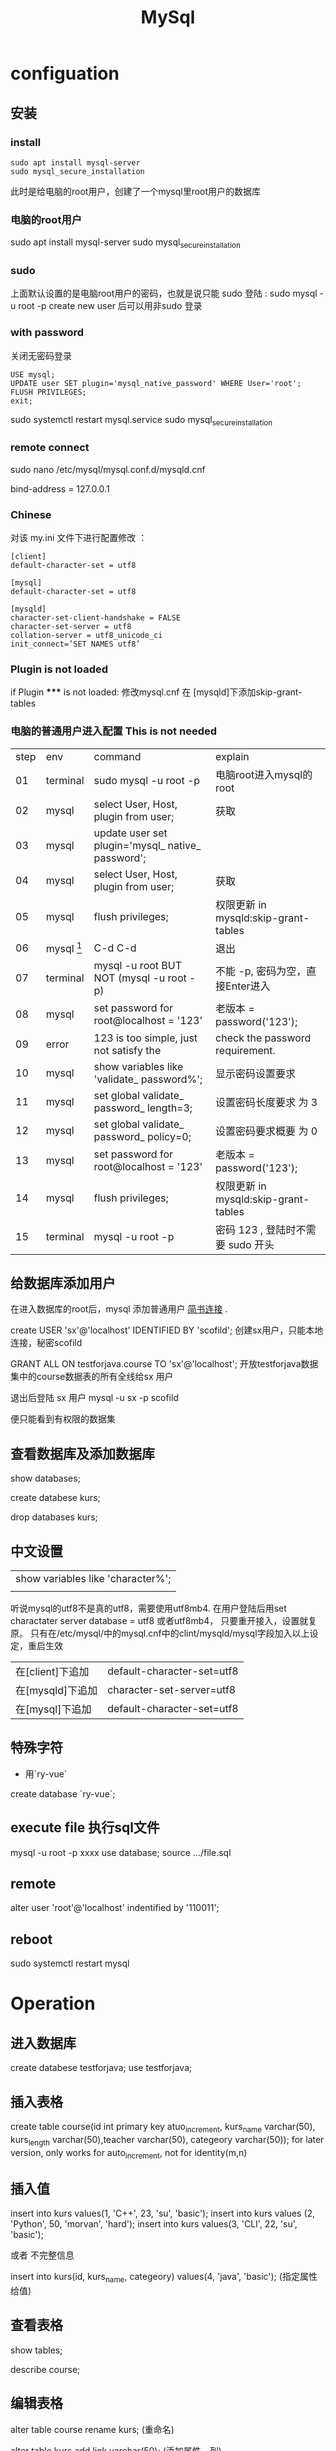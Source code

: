 #+TITLE: MySql
#+OPTIONS: num:t
#+STARTUP: content
* configuation
** 安装
*** install
#+begin_src 
sudo apt install mysql-server
sudo mysql_secure_installation
#+end_src

此时是给电脑的root用户，创建了一个mysql里root用户的数据库
*** 电脑的root用户
sudo apt install mysql-server
sudo mysql_secure_installation
*** sudo
上面默认设置的是电脑root用户的密码，也就是说只能 sudo 登陆 : sudo mysql -u root -p
create new user  后可以用非sudo 登录
*** with password
关闭无密码登录
#+begin_src 
USE mysql;
UPDATE user SET plugin='mysql_native_password' WHERE User='root';
FLUSH PRIVILEGES;
exit;
#+end_src
sudo systemctl restart mysql.service
sudo mysql_secure_installation

*** remote connect
sudo nano /etc/mysql/mysql.conf.d/mysqld.cnf
# Instead of skip-networking the default is now to listen only on
# localhost which is more compatible and is not less secure.
bind-address = 127.0.0.1
*** Chinese
对该 my.ini 文件下进行配置修改 ：
#+begin_src
[client]
default-character-set = utf8

[mysql]
default-character-set = utf8

[mysqld]
character-set-client-handshake = FALSE
character-set-server = utf8
collation-server = utf8_unicode_ci
init_connect=’SET NAMES utf8’
#+end_src

*** Plugin is not loaded
if  Plugin ***** is not loaded:  修改mysql.cnf 在 [mysqld]下添加skip-grant-tables
*** 电脑的普通用户进入配置 This is not needed

|------+--------------------------+---------------------------------------------------+--------------------------------------|
| step | env                      | command                                           | explain                              |
|   01 | terminal                 | sudo mysql -u root -p                             | 电脑root进入mysql的root              |
|   02 | mysql                    | select User, Host, plugin from user;              | 获取                                 |
|   03 | mysql                    | update user set plugin='mysql_ native_ password'; |                                      |
|   04 | mysql                    | select User, Host, plugin from user;              | 获取                                 |
|   05 | mysql                    | flush privileges;                                 | 权限更新 in mysqld:skip-grant-tables |
|   06 | mysql [fn:nopasswordset] | C-d C-d                                           | 退出                                 |
|   07 | terminal                 | mysql -u root    BUT NOT (mysql -u root -p)       | 不能 -p, 密码为空，直接Enter进入     |
|   08 | mysql                    | set password for root@localhost = '123'           | 老版本  = password('123');           |
|   09 | error                    | 123 is too simple, just not satisfy the           | check the password requirement.      |
|   10 | mysql                    | show variables like 'validate_ password%';        | 显示密码设置要求                     |
|   11 | mysql                    | set global validate_ password_ length=3;          | 设置密码长度要求 为 3                |
|   12 | mysql                    | set global validate_ password_ policy=0;          | 设置密码要求概要  为 0               |
|   13 | mysql                    | set password for root@localhost = '123'           | 老版本  = password('123');           |
|   14 | mysql                    | flush privileges;                                 | 权限更新 in mysqld:skip-grant-tables |
|   15 | terminal                 | mysql -u root -p                                  | 密码 123 , 登陆时不需要 sudo 开头    |
|------+--------------------------+---------------------------------------------------+--------------------------------------|

** 给数据库添加用户
在进入数据库的root后，mysql 添加普通用户 [[https://www.jianshu.com/p/d7b9c468f20d][简书连接]] .

create USER 'sx'@'localhost' IDENTIFIED BY 'scofild';
创建sx用户，只能本地连接，秘密scofild

GRANT ALL ON testforjava.course TO 'sx'@'localhost';
开放testforjava数据集中的course数据表的所有全线给sx 用户

退出后登陆 sx 用户
mysql -u sx -p 
scofild

便只能看到有权限的数据集

** 查看数据库及添加数据库

show databases;

create databese kurs;

drop databases kurs;

** 中文设置 

| show variables like 'character%'; |
|                                   |


听说mysql的utf8不是真的utf8，需要使用utf8mb4.
在用户登陆后用set charactater server database = utf8 或者utf8mb4， 只要重开接入，设置就复原。
只有在/etc/mysql/中的mysql.cnf中的clint/mysqld/mysql字段加入以上设定，重启生效

| 在[client]下追加 | default-character-set=utf8 |
| 在[mysqld]下追加 | character-set-server=utf8  |
| 在[mysql]下追加  | default-character-set=utf8 |

** 特殊字符
 - 用`ry-vue` 
 create database `ry-vue`;

** execute file 执行sql文件
   mysql -u root  -p xxxx
   use database;
   source .../file.sql 

** remote
alter user 'root'@'localhost' indentified by '110011';
** reboot
sudo systemctl restart mysql

* Operation
** 进入数据库
create databese testforjava;
use testforjava;
** 插入表格
create table course(id int primary key atuo_increment,  kurs_name varchar(50), kurs_length
varchar(50),teacher varchar(50), categeory varchar(50));
for later version, only works for auto_increment, not for identity(m,n)
** 插入值
insert into kurs values(1, 'C++', 23, 'su', 'basic');
insert into kurs values (2, 'Python', 50, 'morvan', 'hard');
insert into kurs values(3, 'CLI', 22, 'su', 'basic');


或者 不完整信息

insert into kurs(id, kurs_name, categeory) values(4, 'java', 'basic'); 
(指定属性给值)
** 查看表格 

show tables;

describe course;
** 编辑表格

alter table course rename kurs;  (重命名)

alter table kurs add link varchar(50); (添加属性，列)

alter table kurs drop column link;   (将该列删除)

alter table kurs modify teacher varchar(100); (修改该列的属性，增加容量)

alter table kurs change column teacher lecture varchar(100); (修改该列的名称，和属性，)

** 读取内容

select * from kurs;

select kurs_name, lecture from kurs;

读取内容时，不重复显示

select distinct lecture from kurs;

** 高级条件查询

select * from course where course_name = 'gnome';

select * from course where course_length > 10;

select * from course where lecture='su' and categeory='adv';
(满足这两个要求的)
select * from course order by  course_length desc;
(由课程长度有小到大排序) 后面加desc 则反序排序
** delete
delete from course where id =2;
delete from table where key=value
** update
update course set lecture = 'Lee'  where id =3;
** backup

mysqldump -u root -p kurs > firstForFun.sql;
(在root下将kurs数据库备份为FirstForFun.sql)

mysql -u root -p kurs < Firstforfun.sql
(将备份文件FirstForFun.sql恢复为kurs数据库)

(此两个语句是在退出sql后的terminal执行的)
* Management
** user

show databases;
use mysql;
show tables;

mysqld --skip-grant-tables (开启mysql的无验证登陆，对于遗失密码后）
select host,user from user; (查看所有用户)

create user 'cloud'@'%' identified by 'password';
drop user 'root'@'%';

rename user si to shi; (将si重命名为shi)
set password = password('new');  (将当前用户密码改为new)
set password for si = password(link); (将si用户密码重置为link)

grant all privileges on **.** to 'cloud'@'%' with grant option;
flush privileges;

** privileges
*** creat
create user shi identified by 'lining';
grant all privileges on **.** to 'shi'@'%' identified by 'lining' with grant option;
flush privileges;

grant all privileges on **.** to 'root'@'%' identified by 'lining';
*** 查询
 show grants for 'newuser'@'localhost'
*** 授予
grants 权限列表 on 数据库名.表明 to '用户'@'主机名'
grants all on *.* 'newuser'@'localhost'
*** 撤销
revoke delete on *.* from 'newuser'@'localhost'

** timezone
set global time_zone = '+8:00';  ##修改mysql全局时区为北京时间，即我们所在的东8区
set time_zone = '+8:00';  ##修改当前会话时区
flush privileges;  #立即生效
* Operations for SQL
** decripation
there can available code to execute,  change the dbhost and dbpassword
** check the connection in 0812erp
#+name: myweb
#+header: :engine mysql
#+header: :dbhost localhost
#+header: :dbuser cloud
#+header: :dbpassword "password"
#+header: :database 0812erp
#+begin_src sql :results output
show tables;
#+end_src

#+RESULTS: myweb
#+begin_example
Tables_in_0812erp
bus_customer
bus_goods
bus_inport
bus_outport
bus_provider
bus_sales
bus_salesback
sys_dept
sys_loginfo
sys_menu
sys_notice
sys_role
sys_role_menu
sys_role_user
sys_user
#+end_example



#+header: :engine mysql
#+header: :dbhost localhost
#+header: :dbuser cloud
#+header: :dbpassword "password"
#+header: :database 0812erp
#+begin_src sql :results output
SELECT * FROM sys_menu          
#+end_src

#+RESULTS:
#+begin_example
id	pid	type	typecode	title	icon	href	target	spread	ordernum	available
1	0	topmenu	business	业务管理	fa fa-newspaper-o		_self	1	2	1
2	0	topmenu	system	系统管理	fa fa-gear		_self	0	1	1
3	1	leftmenu	business	基础数据管理	fa fa-gear		_self	1	3	1
4	1	leftmenu	business	进货管理	fa fa-gear		_self	0	4	1
5	1	leftmenu	business	销售管理	fa fa-gear		_self	0	5	1
6	3	leftmenu	business	客户管理	fa fa-gear	resources/page/business/customer/customerManager.html	_self	0	6	1
7	3	leftmenu	business	供应商管理	fa fa-gear	resources/page/business/provider/providerManager.html	_self	0	7	1
8	3	leftmenu	business	商品管理	fa fa-gear	resources/page/business/goods/goodsManager.html	_self	0	8	1
9	4	leftmenu	business	商品进货	fa fa-gear	resources/page/business/inport/inportManager.html	_self	0	9	1
10	4	leftmenu	business	商品退货查询	fa fa-gear	resources/page/business/outport/outportManager.html	_self	0	10	1
11	5	leftmenu	business	商品销售	fa fa-gear	resources/page/business/sales/salesManager.html	_self	0	11	1
12	5	leftmenu	business	销售退货查询	fa fa-gear	resources/page/business/salesback/salesbackManager.html	_self	0	12	1
13	2	leftmenu	system	系统管理	fa fa-gear		_self	0	13	1
14	2	leftmenu	system	其它管理	fa fa-gear		_self	0	14	1
15	13	leftmenu	system	部门管理	fa fa-gear	resources/page/system/dept/deptManager.html	_self	0	15	1
16	13	leftmenu	system	菜单管理	fa fa-gear	resources/page/system/menu/menuManager.html	_self	0	16	1
17	13	leftmenu	system	角色管理	fa fa-gear	resources/page/system/role/roleManager.html	_self	0	17	1
18	13	leftmenu	system	用户管理	fa fa-gear	resources/page/system/user/userManager.html	_self	0	18	1
19	14	leftmenu	system	登陆日志	fa fa-gear	resources/page/system/loginfo/loginfoManager.html	_self	0	19	1
20	14	leftmenu	system	数据源监控	fa fa-gear	http://www.sixiangxiang.com:8080/swagger-ui.html	_self	0	20	1
21	14	leftmenu	system	系统公告	fa fa-gear	resources/page/system/notice/noticeManager.html	_self	0	21	1
22	14	leftmenu	system	图标管理	fa fa-gear	resources/page/system/common/icon.html	_self	0	22	1
23	6	permission	customer:query	客户查询	NULL	NULL	_self	NULL	23	1
24	6	permission	customer:add	客户添加	NULL	NULL	_self	NULL	24	1
25	6	permission	customer:delete	客户删除	NULL	NULL	_self	NULL	25	1
26	6	permission	customer:update	客户更新	NULL	NULL	_self	NULL	26	1
32	15	permission	dept:add	部门添加			_self	0	27	1
33	15	permission	dept:update	部门修改			_self	0	28	1
34	15	permission	dept:delete	部门删除			_self	0	29	1
#+end_example


** check the database 
#+name: my-query
#+header: :engine mysql
#+header: :dbhost localhost
#+header: :dbuser root
#+header: :dbpassword "123456"
#+header: :database testforjava
#+begin_src sql
show tables;
#+end_src

#+RESULTS: my-query

** dump database

#+begin_src sh
  mysqldump -uroot -p123456 testforjava > ~/Desktop/mysql.sql
#+end_src

#+RESULTS:

** delete database
#+name: my-query1
#+header: :engine mysql
#+header: :dbhost localhost
#+header: :dbuser root
#+header: :dbpassword "123456"
#+begin_src sql
drop database testforjava;
show databases;
#+end_src

#+RESULTS: my-query1
| Database           |
|--------------------|
| information_schema |
| 0812erp            |
| mysql              |
| performance_schema |
| sys                |

** recover testforjava
#+name: my-query2
#+header: :engine mysql
#+header: :dbhost localhost
#+header: :dbuser root
#+header: :dbpassword "123456"
#+begin_src sql
create database testforjava;
use testforjava;
source ~/Desktop/mysql.sql
show databases;
#+end_src

#+RESULTS: my-query2
| Database           |
|--------------------|
| information_schema |
| 0812erp            |
| mysql              |
| performance_schema |
| sys                |
| testforjava        |

** Table creation update delete
#+header: :engine mysql
#+header: :dbhost localhost
#+header: :dbuser cloud
#+header: :dbpassword "password"
#+header: :database tuto
#+begin_src sql :results output
-- 班级表
CREATE TABLE classe(
	id INT PRIMARY KEY auto_increment,
	caption VARCHAR(30) COMMENT '班级名'
);

-- 学生表
CREATE TABLE student(
	id INT UNSIGNED PRIMARY KEY auto_increment,
	student_name CHAR(30) COMMENT '学生名',
	gender CHAR(30) DEFAULT NULL	COMMENT '学生性别',
	class_id INT DEFAULT NULL COMMENT '班级id'
);

-- 老师表
CREATE TABLE teacher(
	id INT UNSIGNED PRIMARY KEY auto_increment,
	teacher_name CHAR(30) COMMENT '教师名'
);

-- 课程表
CREATE TABLE course(
 id INT UNSIGNED PRIMARY KEY auto_increment,
 course_name CHAR(30) COMMENT '课程名',
 teacher_id INT DEFAULT NULL COMMENT'教师id'
);

-- 成绩表
CREATE TABLE score(
	id INT UNSIGNED PRIMARY KEY auto_increment,
	number INT DEFAULT NULL COMMENT '分数',
	student_id INT DEFAULT NULL COMMENT '学生id',
	course_id INT DEFAULT NULL COMMENT '课程id'
);
#+end_src

#+RESULTS:


#+header: :engine mysql
#+header: :dbhost localhost
#+header: :dbuser cloud
#+header: :dbpassword "password"
#+header: :database tuto
#+begin_src sql :results output
  drop table score;
  drop table student;
  drop table course;
  drop table classe;
  drop table teacher;
#+end_src

#+RESULTS:
          
  
  
  
 #+header: :engine mysql
 #+header: :dbhost localhost
 #+header: :dbuser cloud
 #+header: :dbpassword "password"
 #+header: :database tuto
 #+begin_src sql :results output
   INSERT INTO student (student_name, gender, class_id) VALUES ('张三', 'M', 1);
   INSERT INTO student (student_name, gender, class_id) VALUES ('李四', 'M', 2);
   -- INSERT INTO student (student_name, gender, class_id) VALUES ('王五', 'F', 4);  
   INSERT INTO classe (caption) VALUES ('一班');
   INSERT INTO classe (caption) VALUES ('二班');
   INSERT INTO classe (caption) VALUES ('三班');           
#+end_src          

#+RESULTS:

** add foreign key
add foreign key muss be careful, the references must exist,  such as
-- INSERT INTO student (student_name, gender, class_id) VALUES ('王五', 'F', 4);
will give error with add foreign key,
because there are no such item in classe with id=4!!!!


 #+header: :engine mysql
 #+header: :dbhost localhost
 #+header: :dbuser cloud
 #+header: :dbpassword "password"
 #+header: :database tuto
  #+begin_src sql :results output
    -- ALTER TABLE student DROP FOREIGN KEY student_class;
    ALTER TABLE student ADD 
    CONSTRAINT student_class 
    FOREIGN KEY (class_id) 
    REFERENCES classe(id)
    ON DELETE CASCADE
    ON UPDATE CASCADE;
    
#+end_src

#+RESULTS:



#+header: :engine mysql
#+header: :dbhost localhost
#+header: :dbuser cloud
#+header: :dbpassword "password"
#+header: :database tuto
#+begin_src sql :results output
DELETE FROM classe WHERE id=2;
#+end_src

#+RESULTS:


#+header: :engine mysql
#+header: :dbhost localhost
#+header: :dbuser cloud
#+header: :dbpassword "password"
#+header: :database tuto
#+begin_src sql :results output
UPDATE classe SET id=10 WHERE id=1;
#+end_src

#+RESULTS:

** left join
#+header: :engine mysql
#+header: :dbhost localhost
#+header: :dbuser cloud
#+header: :dbpassword "password"
#+header: :database tuto
#+begin_src sql :results output
select c.caption, s.student_name, s.gender from classe c left join student s on c.id=s.class_id;
#+end_src

** right join
#+header: :engine mysql
#+header: :dbhost localhost
#+header: :dbuser cloud
#+header: :dbpassword "password"
#+header: :database tuto
#+begin_src sql :results output
select c.caption, s.student_name, s.gender from classe c right join student s on c.id=s.class_id;
#+end_src

** inner join
#+header: :engine mysql
#+header: :dbhost localhost
#+header: :dbuser cloud
#+header: :dbpassword "password"
#+header: :database tuto
#+begin_src sql :results output
select c.caption, s.student_name, s.gender from classe c inner join student s on c.id=s.class_id;
#+end_src

** full joipn
#+header: :engine mysql
#+header: :dbhost localhost
#+header: :dbuser cloud
#+header: :dbpassword "password"
#+header: :database tuto
#+begin_src sql :results output
select * from classe left join student on classe.id=student.class_id union  select * from classe right join student on classe.id=student.class_id;          
#+end_src

#+RESULTS:
: id	caption	id	student_name	gender	class_id
: 1	一班	1	张三	M	1
: 2	二班	4	王五	F	2
: 2	二班	2	李四	M	2
: 3	三班	NULL	NULL	NULL	NULL

** many2one
add more students to same class

 #+header: :engine mysql
 #+header: :dbhost localhost
 #+header: :dbuser cloud
 #+header: :dbpassword "password"
 #+header: :database tuto
 #+begin_src sql :results output
   INSERT INTO student (student_name, gender, class_id) VALUES ('张五', 'M', 1);
   INSERT INTO student (student_name, gender, class_id) VALUES ('李六', 'M', 2);
   INSERT INTO student (student_name, gender, class_id) VALUES ('李七', 'M', 1);
   INSERT INTO student (student_name, gender, class_id) VALUES ('李八', 'M', 1);
   INSERT INTO student (student_name, gender, class_id) VALUES ('李九', 'M', 1);
#+end_src          

#+RESULTS:


 #+header: :engine mysql
 #+header: :dbhost localhost
 #+header: :dbuser cloud
 #+header: :dbpassword "password"
 #+header: :database tuto
 #+begin_src sql :results output
SELECT c.caption ,COUNT(s.student_name) student_num 
FROM classe c LEFT JOIN student s ON c.id=s.class_id 
GROUP BY c.id;
#+end_src          

#+RESULTS:
: caption	student_num
: 一班	5
: 二班	3
: 三班	0



#+header: :engine mysql
#+header: :dbhost localhost
#+header: :dbuser cloud
#+header: :dbpassword "password"
#+header: :database tuto
#+begin_src sql :results output
select c.caption , s.student_name, s.gender from classe c left join student s on c.id=s.class_id;          
#+end_src

#+RESULTS:
#+begin_example
caption	student_name	gender
一班	张三	M
一班	张五	M
一班	李七	M
一班	李八	M
一班	李九	M
二班	李四	M
二班	王五	F
二班	李六	M
三班	NULL	NULL
#+end_example

** many2many
#+begin_src sql 
  CREATE TABLE tag(
  id INT UNSIGNED PRIMARY KEY auto_increment,
  tag_name VARCHAR(50) NOT NULL
  )
  
  CREATE TABLE article(
  id INT UNSIGNED PRIMARY KEY auto_increment,
  title VARCHAR(100) NOT NULL
  )
  
  CREATE TABLE tag_article(
  id INT UNSIGNED PRIMARY KEY auto_increment,
  tag_id INT UNSIGNED DEFAULT NULL,
  article_id INT UNSIGNED DEFAULT NULL,
  FOREIGN KEY(tag_id) REFERENCES tag(id) ON DELETE CASCADE ON UPDATE CASCADE,
  FOREIGN KEY(article_id) REFERENCES article(id) ON DELETE CASCADE ON UPDATE CASCADE,
  UNIQUE(tag_id,article_id)
  )
  
  
  SELECT a.title 
  FROM article a INNER JOIN tag_article t 
  ON a.id=t.article_id 
  WHERE tag_id=1
  
  
  
  
  
  
  
#+end_src

* Operation from the third program language
** singal python file connect with mysql 

#+begin_src python :results output
  import pymysql
  db = pymysql.connect("localhost", "root", "123456", "testforjava")
  cursor = db.cursor()
  sql = """create table  IF NOT EXISTS course(id int,  kurs_name varchar(50), kurs_length varchar(50),teacher varchar(50), categeory varchar(50))"""
  cursor.execute(sql)
  sql = """insert into course values(7, 'CLI', 22, 'su', 'basic')"""
  cursor.execute(sql)
  sql = """insert into course values(8, 'CLI', 22, 'su', 'basic')"""
  cursor.execute(sql)
  db.commit()

  sql1 = """select * from course"""
  cursor.execute(sql1)
  results = cursor.fetchall()
  print('\n')
  for row in results:
      num = row[0]
      name = row[1]
      age = row[2]
      right = row[3]
      dis = row[4]
      print("num is %7s, name is %7s, age is %7s, right is %7s, dis is %7s" %
            (num, name, age, right, dis))

  # if __name__ == "__main__":
  cursor.close()

#+end_src

#+RESULTS:

#+begin_src python :results output
from pymysql import connect
from pymysql.cursors import DictCursor


class Pymysqlconnection:
    def __init__(self):
        self.conn = connect(
            host='localhost',
            port=3306,
            user='cloud',
            password='password',
            database='0812erp'
        )
        self.cursor = self.conn.cursor(DictCursor)

    def __def__(self):
        self.cursor.close()
        self.conn.close()

    def get_item(self):
        sql = 'select * from sys_user'
        self.cursor.execute(sql)
        for temp in self.cursor.fetchall():
            print(temp)


if __name__ == '__main__':
    pymysqlconnection = Pymysqlconnection()
    pymysqlconnection.get_item()

#+end_src

#+RESULTS:

** singal java  file  connect with mysql

#+begin_src java   :classname JavaConnSQL :results output :dir ~/Desktop/
  import java.sql.*;
  public class JavaConnSQL
  {
      static final String JDBC_DRIVER = "com.mysql.cj.jdbc.Driver";  
      static final String DB_URL = "jdbc:mysql://localhost:3306/testforjava?useSSL=false&serverTimezone=UTC";
      static final String USER = "root";
      static final String PASS = "123456";
      public static void main( String[] args )
      {
          System.out.println( "Hello World!" );
          System.out.println("在dir中生成的代码， 如果dir中有驱动，则可以执行mysql的连接");
          System.out.println("提前执行");
          System.out.println("export CLASSPATH=mysql-connector-java-8.0.20.jar:. ");
          Connection conn = null;
          Statement stmt = null;
          try{
              Class.forName(JDBC_DRIVER);
              System.out.println("连接数据库...");
              conn = DriverManager.getConnection(DB_URL,USER,PASS);

              System.out.println(" 实例化Statement对象...");
              stmt = conn.createStatement();
              String sql;
              sql = "SELECT id, kurs_name FROM course";
              ResultSet rs = stmt.executeQuery(sql);

              while(rs.next()){
                  int id  = rs.getInt("id");
                  String name = rs.getString("kurs_name");
                  // 输出数据
                  System.out.print("ID: " + id);
                  System.out.print(", kurs name 站点名称: " + name);
                  System.out.print("\n");
              }
              rs.close();
              stmt.close();
              conn.close();
          }catch(SQLException se){
              // 处理 JDBC 错误
              se.printStackTrace();
          }catch(Exception e){
              // 处理 Class.forName 错误
              e.printStackTrace();
          }
      }
  }

#+end_src

#+RESULTS:
: Hello World!
: 在dir中生成的代码， 如果dir中有驱动，则可以执行mysql的连接
: 提前执行
: export CLASSPATH=mysql-connector-java-8.0.20.jar:. 

* Footnotes
[fn:nopasswordset]  此后，电脑的root用户将不能登陆，而此时电脑的普通,  用户可以登陆，但是没有设置密码，不能用 -p 登陆


